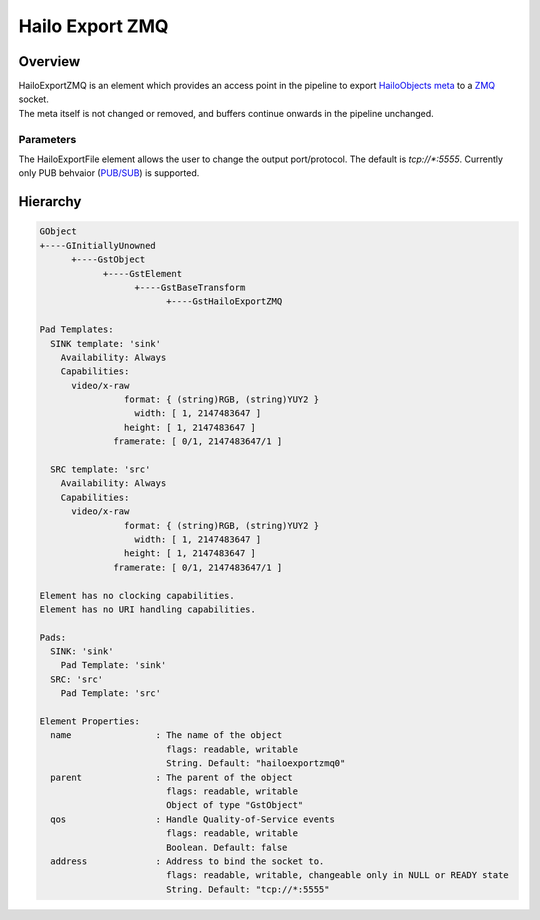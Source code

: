 Hailo Export ZMQ
==================

Overview
--------

| HailoExportZMQ is an element which provides an access point in the pipeline to export `HailoObjects meta <../write_your_own_application/hailo-objects-api.rst>`_ to a `ZMQ  <https://zeromq.org/>`_ socket.
| The meta itself is not changed or removed, and buffers continue onwards in the pipeline unchanged.

Parameters
^^^^^^^^^^

The HailoExportFile element allows the user to change the output port/protocol. The default is `tcp://*:5555`. 
Currently only PUB behvaior (`PUB/SUB <https://zeromq.org/socket-api/#publish-subscribe-pattern>`_) is supported.

Hierarchy
---------

.. code-block::

    GObject
    +----GInitiallyUnowned
          +----GstObject
                +----GstElement
                      +----GstBaseTransform
                            +----GstHailoExportZMQ

    Pad Templates:
      SINK template: 'sink'
        Availability: Always
        Capabilities:
          video/x-raw
                    format: { (string)RGB, (string)YUY2 }
                      width: [ 1, 2147483647 ]
                    height: [ 1, 2147483647 ]
                  framerate: [ 0/1, 2147483647/1 ]
      
      SRC template: 'src'
        Availability: Always
        Capabilities:
          video/x-raw
                    format: { (string)RGB, (string)YUY2 }
                      width: [ 1, 2147483647 ]
                    height: [ 1, 2147483647 ]
                  framerate: [ 0/1, 2147483647/1 ]

    Element has no clocking capabilities.
    Element has no URI handling capabilities.

    Pads:
      SINK: 'sink'
        Pad Template: 'sink'
      SRC: 'src'
        Pad Template: 'src'

    Element Properties:
      name                : The name of the object
                            flags: readable, writable
                            String. Default: "hailoexportzmq0"
      parent              : The parent of the object
                            flags: readable, writable
                            Object of type "GstObject"
      qos                 : Handle Quality-of-Service events
                            flags: readable, writable
                            Boolean. Default: false
      address             : Address to bind the socket to.
                            flags: readable, writable, changeable only in NULL or READY state
                            String. Default: "tcp://*:5555"